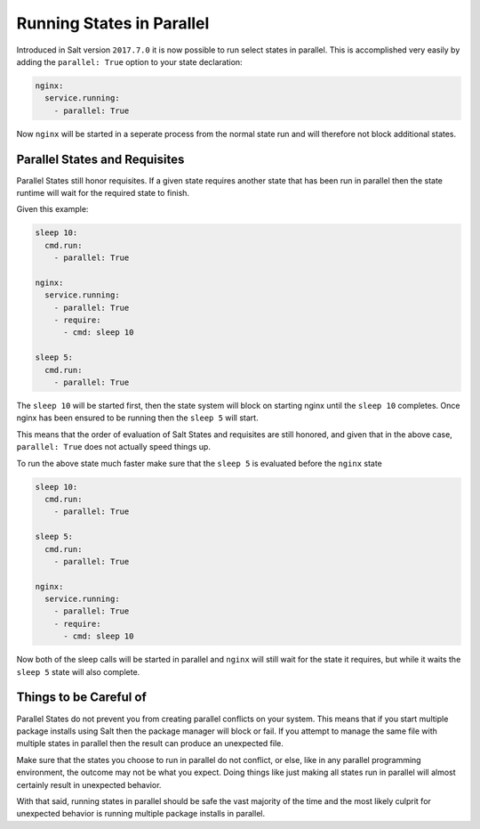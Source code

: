 ==========================
Running States in Parallel
==========================

Introduced in Salt version ``2017.7.0`` it is now possible to run select states
in parallel. This is accomplished very easily by adding the ``parallel: True``
option to your state declaration:

.. code-block:: yaml

    nginx:
      service.running:
        - parallel: True

Now ``nginx`` will be started in a seperate process from the normal state run
and will therefore not block additional states.

Parallel States and Requisites
==============================

Parallel States still honor requisites. If a given state requires another state
that has been run in parallel then the state runtime will wait for the required
state to finish.

Given this example:

.. code-block:: yaml

    sleep 10:
      cmd.run:
        - parallel: True

    nginx:
      service.running:
        - parallel: True
        - require:
          - cmd: sleep 10

    sleep 5:
      cmd.run:
        - parallel: True

The ``sleep 10`` will be started first, then the state system will block on
starting nginx until the ``sleep 10`` completes. Once nginx has been ensured to
be running then the ``sleep 5`` will start.

This means that the order of evaluation of Salt States and requisites are
still honored, and given that in the above case, ``parallel: True`` does not
actually speed things up.

To run the above state much faster make sure that the ``sleep 5`` is evaluated
before the ``nginx`` state

.. code-block:: yaml

    sleep 10:
      cmd.run:
        - parallel: True

    sleep 5:
      cmd.run:
        - parallel: True

    nginx:
      service.running:
        - parallel: True
        - require:
          - cmd: sleep 10

Now both of the sleep calls will be started in parallel and ``nginx`` will still
wait for the state it requires, but while it waits the ``sleep 5`` state will
also complete.

Things to be Careful of
=======================

Parallel States do not prevent you from creating parallel conflicts on your
system. This means that if you start multiple package installs using Salt then
the package manager will block or fail. If you attempt to manage the same file
with multiple states in parallel then the result can produce an unexpected
file.

Make sure that the states you choose to run in parallel do not conflict, or
else, like in any parallel programming environment, the outcome may not be
what you expect. Doing things like just making all states run in parallel
will almost certainly result in unexpected behavior.

With that said, running states in parallel should be safe the vast majority
of the time and the most likely culprit for unexpected behavior is running
multiple package installs in parallel.
